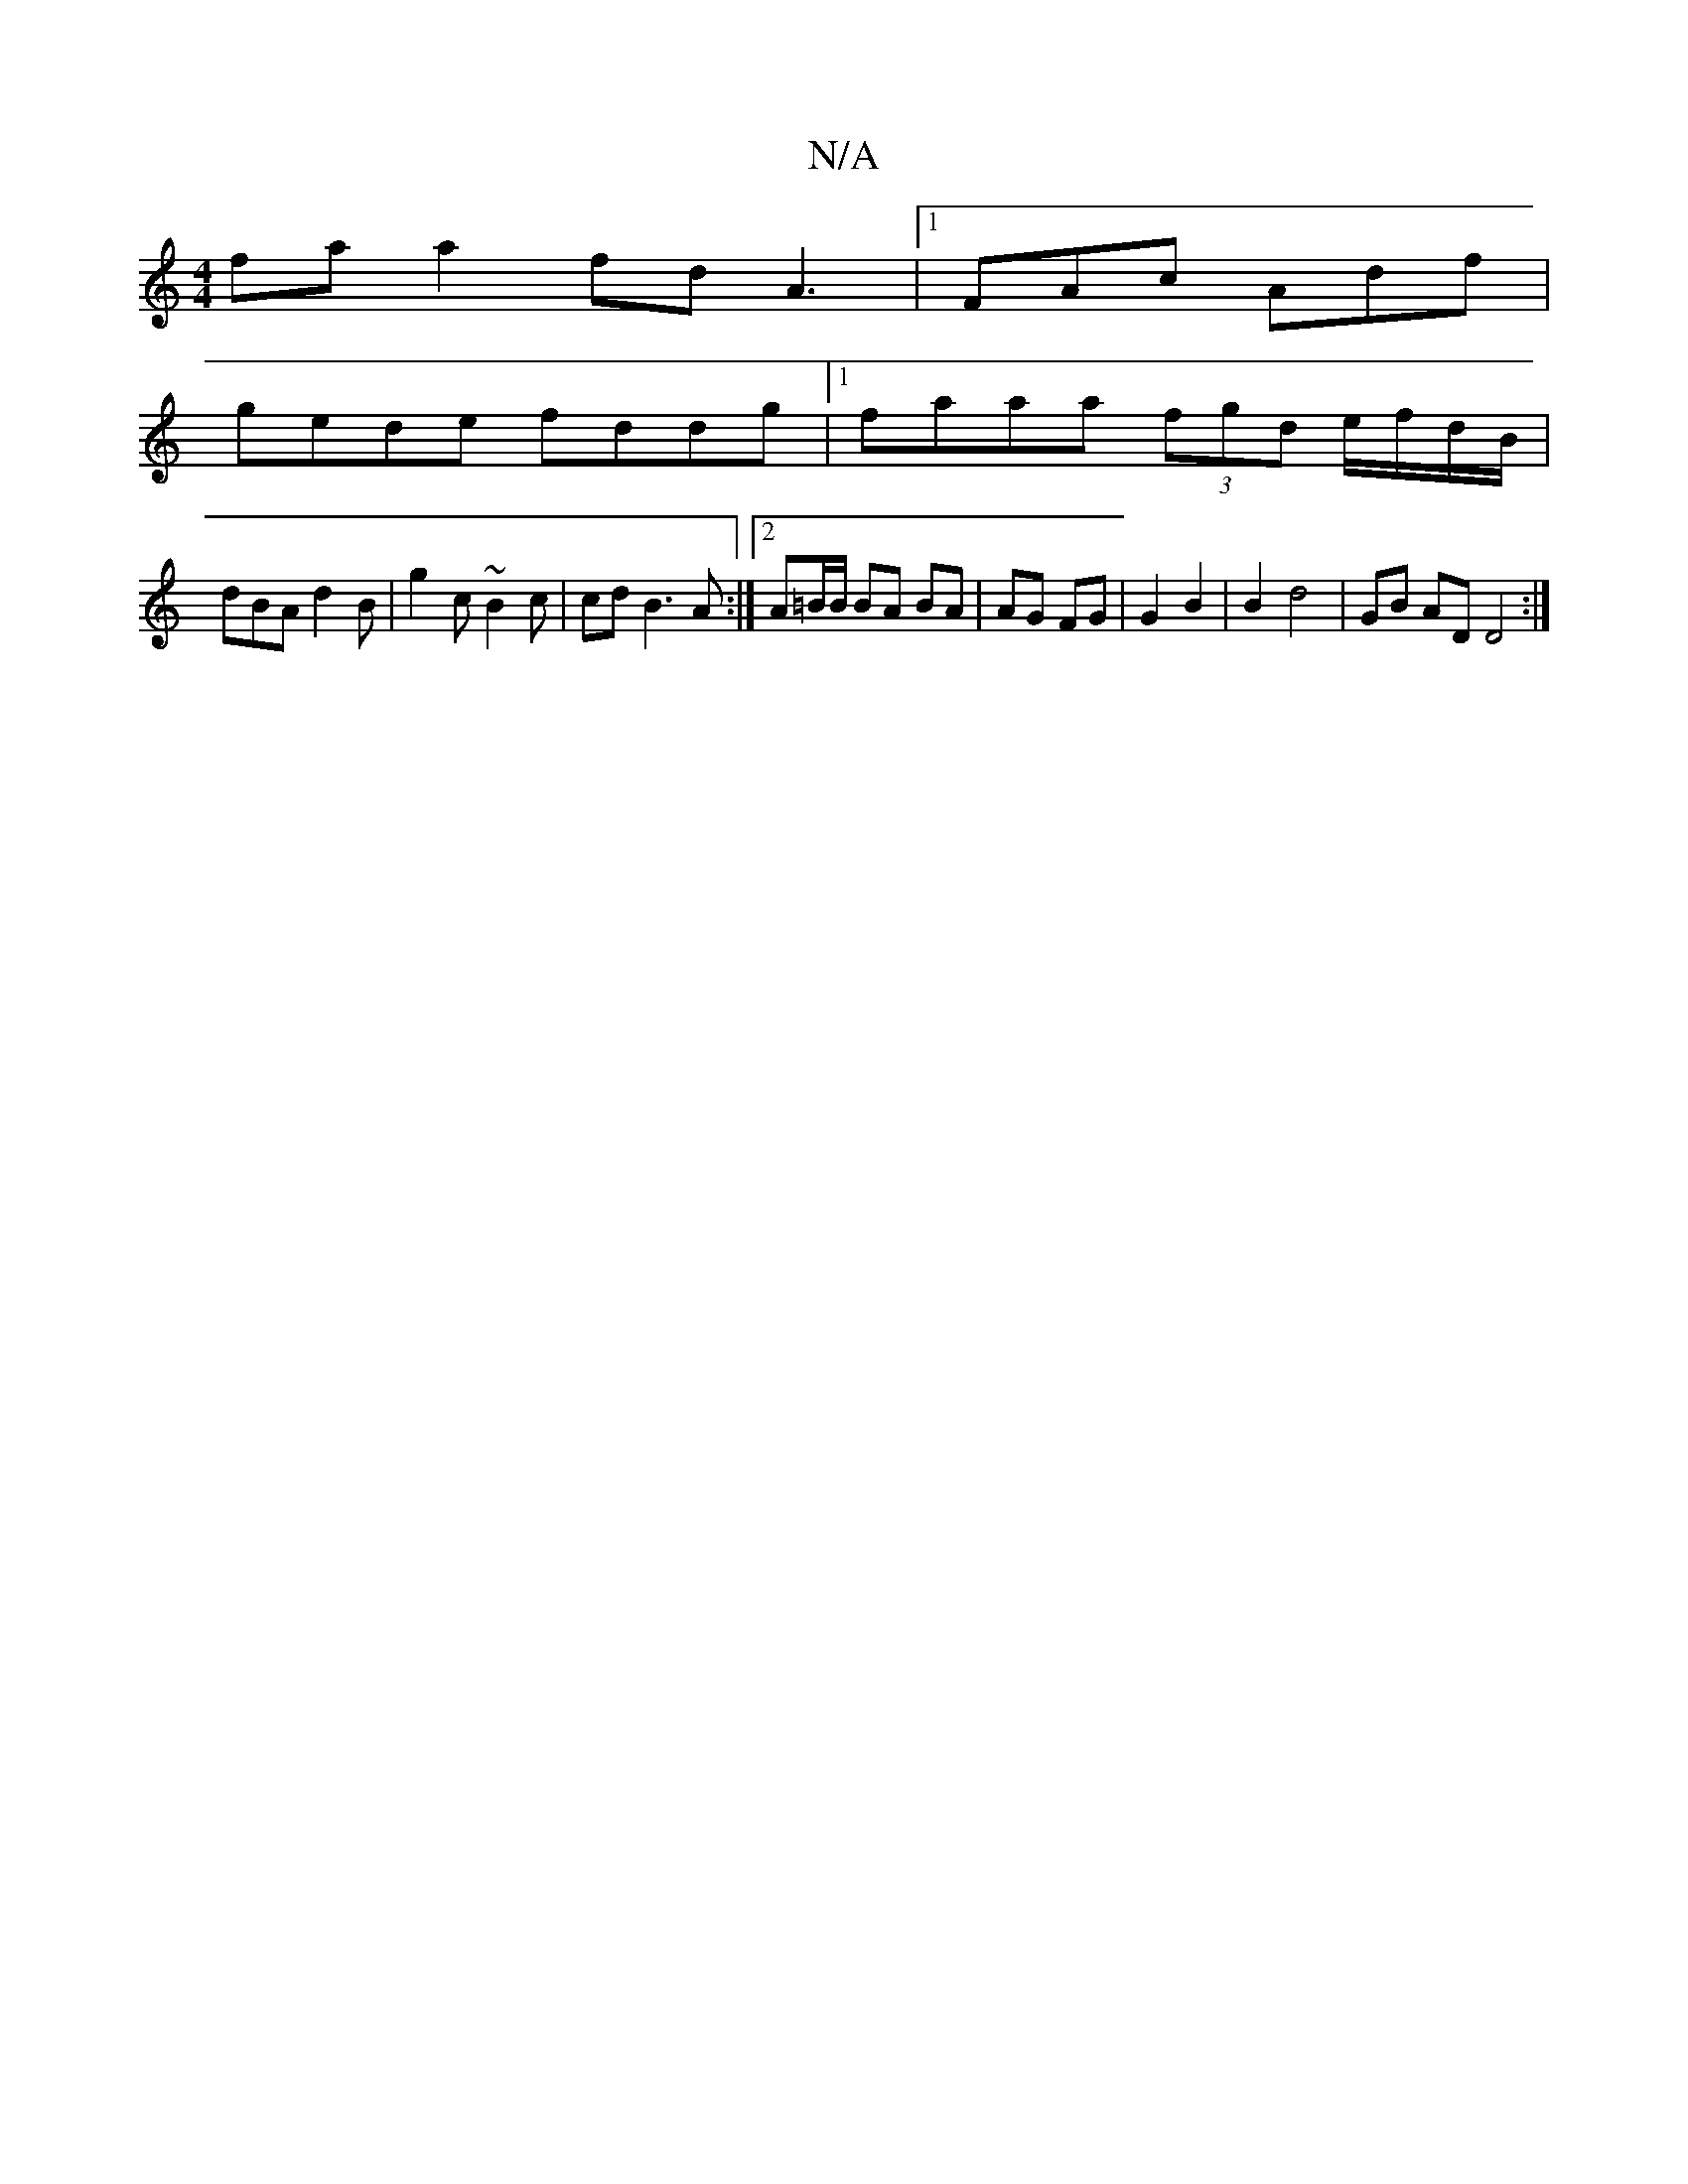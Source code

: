 X:1
T:N/A
M:4/4
R:N/A
K:Cmajor
fa a2 fd A3|[1 FAc Adf |
gede fddg |1 faaa (3fgd e/f/d/B/ |
dBA d2 B | g2 c ~B2 c | cd B3 A :|2 A=B/B/ BA BA | AG FG | G2 B2 | B2 d4 | GB AD D4:|

B3 G ce fe | de f2 fa | ef ef/d/ |1/A/B/d/ e/f/dAB | 